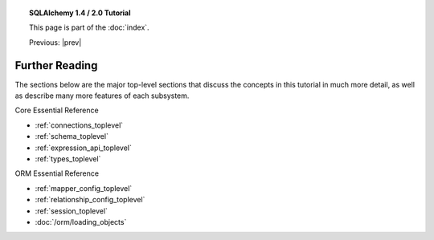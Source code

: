 .. |prev| replace:: :doc:`orm_related_objects`

.. |tutorial_title| replace:: SQLAlchemy 1.4 / 2.0 Tutorial

.. topic:: |tutorial_title|

      This page is part of the :doc:`index`.

      Previous: |prev|


.. _tutorial_further_reading:

Further Reading
===============

The sections below are the major top-level sections that discuss the concepts
in this tutorial in much more detail, as well as describe many more features
of each subsystem.

Core Essential Reference

* :ref:`connections_toplevel`

* :ref:`schema_toplevel`

* :ref:`expression_api_toplevel`

* :ref:`types_toplevel`

ORM Essential Reference

* :ref:`mapper_config_toplevel`

* :ref:`relationship_config_toplevel`

* :ref:`session_toplevel`

* :doc:`/orm/loading_objects`





